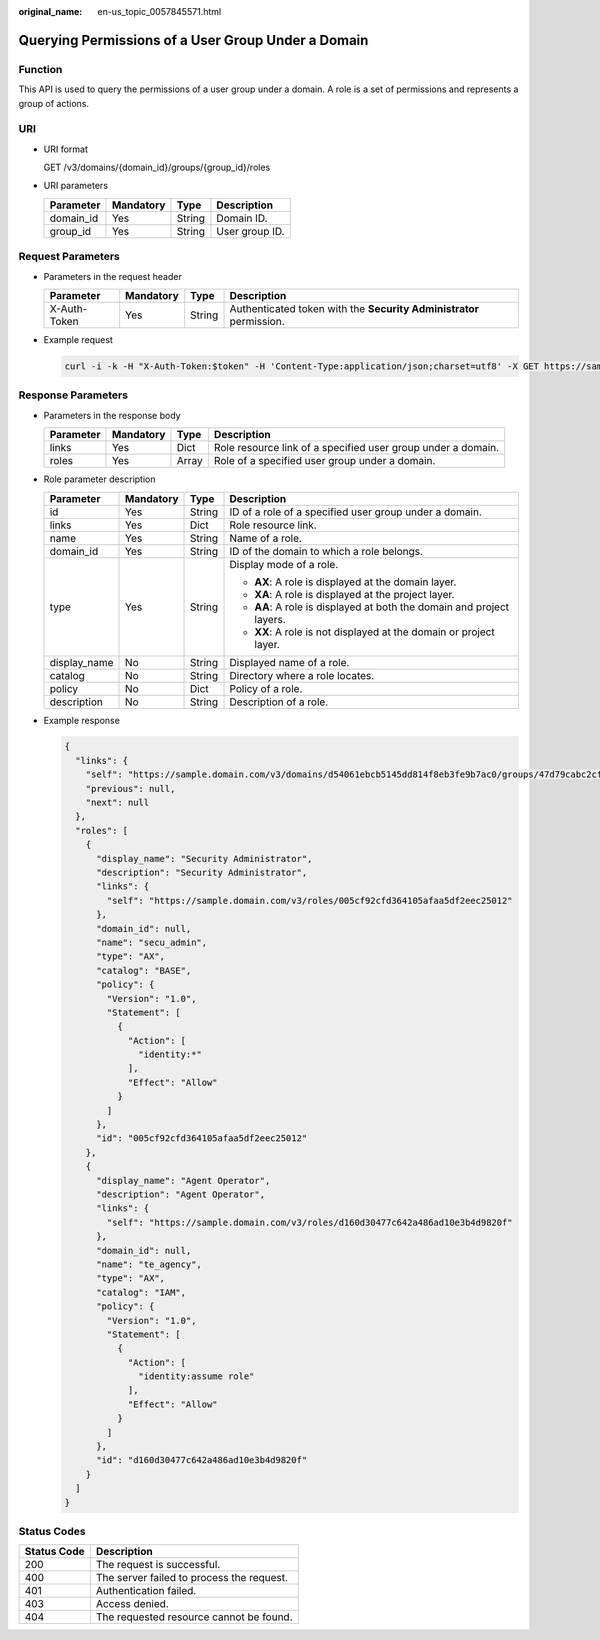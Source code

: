 :original_name: en-us_topic_0057845571.html

.. _en-us_topic_0057845571:

Querying Permissions of a User Group Under a Domain
===================================================

Function
--------

This API is used to query the permissions of a user group under a domain. A role is a set of permissions and represents a group of actions.

URI
---

-  URI format

   GET /v3/domains/{domain_id}/groups/{group_id}/roles

-  URI parameters

   ========= ========= ====== ==============
   Parameter Mandatory Type   Description
   ========= ========= ====== ==============
   domain_id Yes       String Domain ID.
   group_id  Yes       String User group ID.
   ========= ========= ====== ==============

Request Parameters
------------------

-  Parameters in the request header

   +--------------+-----------+--------+---------------------------------------------------------------------+
   | Parameter    | Mandatory | Type   | Description                                                         |
   +==============+===========+========+=====================================================================+
   | X-Auth-Token | Yes       | String | Authenticated token with the **Security Administrator** permission. |
   +--------------+-----------+--------+---------------------------------------------------------------------+

-  Example request

   .. code-block::

      curl -i -k -H "X-Auth-Token:$token" -H 'Content-Type:application/json;charset=utf8' -X GET https://sample.domain.com/v3/domains/d54061ebcb5145dd814f8eb3fe9b7ac0/groups/47d79cabc2cf4c35b13493d919a5bb3d/roles

Response Parameters
-------------------

-  Parameters in the response body

   +-----------+-----------+-------+--------------------------------------------------------------+
   | Parameter | Mandatory | Type  | Description                                                  |
   +===========+===========+=======+==============================================================+
   | links     | Yes       | Dict  | Role resource link of a specified user group under a domain. |
   +-----------+-----------+-------+--------------------------------------------------------------+
   | roles     | Yes       | Array | Role of a specified user group under a domain.               |
   +-----------+-----------+-------+--------------------------------------------------------------+

-  Role parameter description

   +-----------------+-----------------+-----------------+-----------------------------------------------------------------------+
   | Parameter       | Mandatory       | Type            | Description                                                           |
   +=================+=================+=================+=======================================================================+
   | id              | Yes             | String          | ID of a role of a specified user group under a domain.                |
   +-----------------+-----------------+-----------------+-----------------------------------------------------------------------+
   | links           | Yes             | Dict            | Role resource link.                                                   |
   +-----------------+-----------------+-----------------+-----------------------------------------------------------------------+
   | name            | Yes             | String          | Name of a role.                                                       |
   +-----------------+-----------------+-----------------+-----------------------------------------------------------------------+
   | domain_id       | Yes             | String          | ID of the domain to which a role belongs.                             |
   +-----------------+-----------------+-----------------+-----------------------------------------------------------------------+
   | type            | Yes             | String          | Display mode of a role.                                               |
   |                 |                 |                 |                                                                       |
   |                 |                 |                 | -  **AX**: A role is displayed at the domain layer.                   |
   |                 |                 |                 | -  **XA**: A role is displayed at the project layer.                  |
   |                 |                 |                 | -  **AA**: A role is displayed at both the domain and project layers. |
   |                 |                 |                 | -  **XX**: A role is not displayed at the domain or project layer.    |
   +-----------------+-----------------+-----------------+-----------------------------------------------------------------------+
   | display_name    | No              | String          | Displayed name of a role.                                             |
   +-----------------+-----------------+-----------------+-----------------------------------------------------------------------+
   | catalog         | No              | String          | Directory where a role locates.                                       |
   +-----------------+-----------------+-----------------+-----------------------------------------------------------------------+
   | policy          | No              | Dict            | Policy of a role.                                                     |
   +-----------------+-----------------+-----------------+-----------------------------------------------------------------------+
   | description     | No              | String          | Description of a role.                                                |
   +-----------------+-----------------+-----------------+-----------------------------------------------------------------------+

-  Example response

   .. code-block::

      {
        "links": {
          "self": "https://sample.domain.com/v3/domains/d54061ebcb5145dd814f8eb3fe9b7ac0/groups/47d79cabc2cf4c35b13493d919a5bb3d/roles",
          "previous": null,
          "next": null
        },
        "roles": [
          {
            "display_name": "Security Administrator",
            "description": "Security Administrator",
            "links": {
              "self": "https://sample.domain.com/v3/roles/005cf92cfd364105afaa5df2eec25012"
            },
            "domain_id": null,
            "name": "secu_admin",
            "type": "AX",
            "catalog": "BASE",
            "policy": {
              "Version": "1.0",
              "Statement": [
                {
                  "Action": [
                    "identity:*"
                  ],
                  "Effect": "Allow"
                }
              ]
            },
            "id": "005cf92cfd364105afaa5df2eec25012"
          },
          {
            "display_name": "Agent Operator",
            "description": "Agent Operator",
            "links": {
              "self": "https://sample.domain.com/v3/roles/d160d30477c642a486ad10e3b4d9820f"
            },
            "domain_id": null,
            "name": "te_agency",
            "type": "AX",
            "catalog": "IAM",
            "policy": {
              "Version": "1.0",
              "Statement": [
                {
                  "Action": [
                    "identity:assume role"
                  ],
                  "Effect": "Allow"
                }
              ]
            },
            "id": "d160d30477c642a486ad10e3b4d9820f"
          }
        ]
      }

Status Codes
------------

=========== =========================================
Status Code Description
=========== =========================================
200         The request is successful.
400         The server failed to process the request.
401         Authentication failed.
403         Access denied.
404         The requested resource cannot be found.
=========== =========================================
